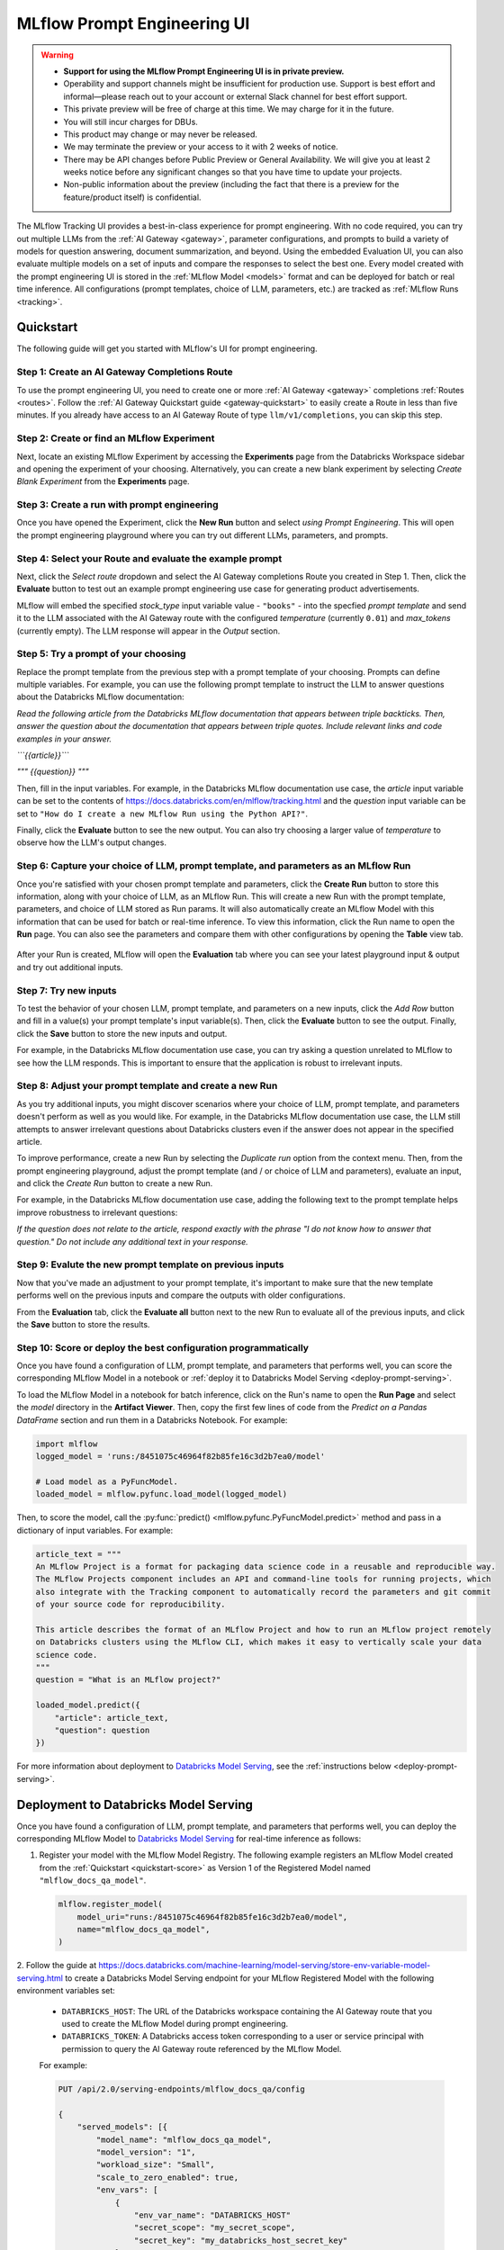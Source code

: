 .. _prompt-engineering:

============================
MLflow Prompt Engineering UI
============================

.. warning::

    - **Support for using the MLflow Prompt Engineering UI is in private preview.**
    - Operability and support channels might be insufficient for production use. Support is best
      effort and informal—please reach out to your account or external Slack channel for best
      effort support.
    - This private preview will be free of charge at this time. We may charge for it in the future.
    - You will still incur charges for DBUs.
    - This product may change or may never be released.
    - We may terminate the preview or your access to it with 2 weeks of notice.
    - There may be API changes before Public Preview or General Availability. We will give you at
      least 2 weeks notice before any significant changes so that you have time to update your
      projects.
    - Non-public information about the preview (including the fact that there is a preview for the
      feature/product itself) is confidential.


The MLflow Tracking UI provides a best-in-class experience for prompt engineering. With no code required,
you can try out multiple LLMs from the :ref:`AI Gateway <gateway>`, parameter configurations, and prompts
to build a variety of models for question answering, document summarization, and beyond. Using the
embedded Evaluation UI, you can also evaluate multiple models on a set of inputs and compare the
responses to select the best one. Every model created with the prompt engineering UI is stored in the
:ref:`MLflow Model <models>` format and can be deployed for batch or real time inference. All
configurations (prompt templates, choice of LLM, parameters, etc.) are tracked as
:ref:`MLflow Runs <tracking>`.

.. _prompt-engineering-quickstart:

Quickstart
==========

The following guide will get you started with MLflow's UI for prompt engineering.

Step 1: Create an AI Gateway Completions Route
----------------------------------------------
To use the prompt engineering UI, you need to create one or more :ref:`AI Gateway <gateway>`
completions :ref:`Routes <routes>`. Follow the
:ref:`AI Gateway Quickstart guide <gateway-quickstart>` to easily create a Route in less than five
minutes. If you already have access to an AI Gateway Route of type ``llm/v1/completions``, you can
skip this step.

Step 2: Create or find an MLflow Experiment
-------------------------------------------
Next, locate an existing MLflow Experiment by accessing the **Experiments** page from the Databricks
Workspace sidebar and opening the experiment of your choosing. Alternatively, you can create a new
blank experiment by selecting *Create Blank Experiment* from the **Experiments** page.

.. figure:: ../_static/images/experiments_tab.png
.. figure:: ../_static/images/new_experiment.png
   :width: 25%

Step 3: Create a run with prompt engineering
--------------------------------------------
Once you have opened the Experiment, click the **New Run** button and select
*using Prompt Engineering*. This will open the prompt engineering playground where you can try
out different LLMs, parameters, and prompts.

.. figure:: ../_static/images/new_run.png
   :width: 30%

.. figure:: ../_static/images/prompt_modal_1.png


Step 4: Select your Route and evaluate the example prompt
---------------------------------------------------------
Next, click the *Select route* dropdown and select the AI Gateway completions Route you created in
Step 1. Then, click the **Evaluate** button to test out an example prompt engineering use case
for generating product advertisements.

MLflow will embed the specified *stock_type* input
variable value - ``"books"`` - into the specfied *prompt  template* and send it to the LLM
associated with the AI Gateway route with the configured *temperature* (currently ``0.01``)
and *max_tokens* (currently empty). The LLM response will appear in the *Output* section.

.. figure:: ../_static/images/prompt_modal_2.png


Step 5: Try a prompt of your choosing
-------------------------------------
Replace the prompt template from the previous step with a prompt template of your choosing.
Prompts can define multiple variables. For example, you can use the following prompt template
to instruct the LLM to answer questions about the Databricks MLflow documentation:

*Read the following article from the Databricks MLflow documentation that appears between triple
backticks. Then, answer the question about the documentation that appears between triple quotes.
Include relevant links and code examples in your answer.*

*```{{article}}```*

*"""*
*{{question}}*
*"""*

Then, fill in the input variables. For example, in the Databricks MLflow documentation
use case, the *article* input variable can be set to the contents of
https://docs.databricks.com/en/mlflow/tracking.html and the *question* input variable
can be set to ``"How do I create a new MLflow Run using the Python API?"``.

Finally, click the **Evaluate** button to see the new output. You can also try choosing a larger
value of *temperature* to observe how the LLM's output changes.

.. figure:: ../_static/images/prompt_modal_3.png

Step 6: Capture your choice of LLM, prompt template, and parameters as an MLflow Run
------------------------------------------------------------------------------------
Once you're satisfied with your chosen prompt template and parameters, click the **Create Run**
button to store this information, along with your choice of LLM, as an MLflow Run. This will
create a new Run with the prompt template, parameters, and choice of LLM stored as Run params.
It will also automatically create an MLflow Model with this information that can be used for batch
or real-time inference. To view this information, click the Run name to open the **Run** page.
You can also see the parameters and compare them with other configurations by opening the **Table**
view tab.

.. figure:: ../_static/images/prompt_eng_run_page.png

.. figure:: ../_static/images/prompt_eng_table_view.png

After your Run is created, MLflow will open the **Evaluation** tab where you can see your latest
playground input & output and try out additional inputs.

.. figure:: ../_static/images/eval_view_1.png


Step 7: Try new inputs
----------------------
To test the behavior of your chosen LLM, prompt template, and parameters on a new inputs, click the
*Add Row* button and fill in a value(s) your prompt template's input variable(s). Then,
click the **Evaluate** button to see the output. Finally, click the **Save** button to store the
new inputs and output.

For example, in the Databricks MLflow documentation use case, you can try asking a question
unrelated to MLflow to see how the LLM responds. This is important to ensure that the application
is robust to irrelevant inputs.

.. figure:: ../_static/images/add_row.png
   :width: 20%

.. figure:: ../_static/images/add_row_modal.png
   :width: 50%

.. figure:: ../_static/images/evaluate_new_input.png

.. figure:: ../_static/images/save_new_input.png

Step 8: Adjust your prompt template and create a new Run
--------------------------------------------------------
As you try additional inputs, you might discover scenarios where your choice of LLM, prompt
template, and parameters doesn't perform as well as you would like. For example, in the
Databricks MLflow documentation use case, the LLM still attempts to answer irrelevant
questions about Databricks clusters even if the answer does not appear in the specified article.

To improve performance, create a new Run by selecting the *Duplicate run* option from the context
menu. Then, from the prompt engineering playground, adjust the prompt template (and / or choice of
LLM and parameters), evaluate an input, and click the *Create Run* button to create a new Run.

For example, in the Databricks MLflow documentation use case, adding the following text to the
prompt template helps improve robustness to irrelevant questions:

*If the question does not relate to the article, respond exactly with the phrase*
*"I do not know how to answer that question." Do not include any additional text in your response.*


.. figure:: ../_static/images/duplicate_run.png
   :width: 50%

.. figure:: ../_static/images/prompt_modal_4.png

Step 9: Evalute the new prompt template on previous inputs
----------------------------------------------------------
Now that you've made an adjustment to your prompt template, it's important to make sure that
the new template performs well on the previous inputs and compare the outputs with older
configurations.

From the **Evaluation** tab, click the **Evaluate all** button next to the new Run to evaluate
all of the previous inputs, and click the **Save** button to store the results.

.. figure:: ../_static/images/evaluate_all.png
   :width: 30%

.. figure:: ../_static/images/evaluate_all_results.png

.. _quickstart-score:

Step 10: Score or deploy the best configuration programmatically
----------------------------------------------------------------
Once you have found a configuration of LLM, prompt template, and parameters that performs well, you
can score the corresponding MLflow Model in a notebook or
:ref:`deploy it to Databricks Model Serving <deploy-prompt-serving>`.

To load the MLflow Model in a notebook for batch inference, click on the Run's name to open the
**Run Page** and select the *model* directory in the **Artifact Viewer**. Then, copy the first few
lines of code from the *Predict on a Pandas DataFrame* section and run them in a Databricks
Notebook. For example:

.. figure:: ../_static/images/load_model.png
   :width: 80%

.. code-block:: python

    import mlflow
    logged_model = 'runs:/8451075c46964f82b85fe16c3d2b7ea0/model'

    # Load model as a PyFuncModel.
    loaded_model = mlflow.pyfunc.load_model(logged_model)

Then, to score the model, call the :py:func:`predict() <mlflow.pyfunc.PyFuncModel.predict>` method
and pass in a dictionary of input variables. For example:

.. code-block:: python

    article_text = """
    An MLflow Project is a format for packaging data science code in a reusable and reproducible way.
    The MLflow Projects component includes an API and command-line tools for running projects, which
    also integrate with the Tracking component to automatically record the parameters and git commit
    of your source code for reproducibility.

    This article describes the format of an MLflow Project and how to run an MLflow project remotely
    on Databricks clusters using the MLflow CLI, which makes it easy to vertically scale your data
    science code.
    """
    question = "What is an MLflow project?"

    loaded_model.predict({
        "article": article_text,
        "question": question
    })

.. figure:: ../_static/images/prompt_model_notebook_inference.png

For more information about deployment to
`Databricks Model Serving <https://docs.databricks.com/en/machine-learning/model-serving/index.html>`_,
see the :ref:`instructions below <deploy-prompt-serving>`.

.. _deploy-prompt-serving:

Deployment to Databricks Model Serving
======================================
Once you have found a configuration of LLM, prompt template, and parameters that performs well, you
can deploy the corresponding MLflow Model to
`Databricks Model Serving <https://docs.databricks.com/en/machine-learning/model-serving/index.html>`_
for real-time inference as follows:

1. Register your model with the MLflow Model Registry. The following example registers
   an MLflow Model created from the :ref:`Quickstart <quickstart-score>` as Version 1 of the
   Registered Model named ``"mlflow_docs_qa_model"``.

   .. code-block:: python

       mlflow.register_model(
           model_uri="runs:/8451075c46964f82b85fe16c3d2b7ea0/model",
           name="mlflow_docs_qa_model",
       )

2. Follow the guide at https://docs.databricks.com/machine-learning/model-serving/store-env-variable-model-serving.html
to create a Databricks Model Serving endpoint for your MLflow Registered Model with the following
environment variables set:

   * ``DATABRICKS_HOST``: The URL of the Databricks workspace containing the AI Gateway route
     that you used to create the MLflow Model during prompt engineering.
   * ``DATABRICKS_TOKEN``: A Databricks access token corresponding to a user or service principal
     with permission to query the AI Gateway route referenced by the MLflow Model.

   For example:

   .. code-block:: bash

       PUT /api/2.0/serving-endpoints/mlflow_docs_qa/config

       {
           "served_models": [{
               "model_name": "mlflow_docs_qa_model",
               "model_version": "1",
               "workload_size": "Small",
               "scale_to_zero_enabled": true,
               "env_vars": [
                   {
                       "env_var_name": "DATABRICKS_HOST"
                       "secret_scope": "my_secret_scope",
                       "secret_key": "my_databricks_host_secret_key"
                   },
                   {
                       "env_var_name": "DATABRICKS_TOKEN"
                       "secret_scope": "my_secret_scope",
                       "secret_key": "my_databricks_token_secret_key"
                   }
               ]
           }]
        }

3. Once the endpoint has been created, query it using the following syntax:

    .. code-block:: bash

      input='
      {
          "dataframe_records": [
              {
                  "article": "An MLflow Project is a format for packaging data science code...",
                  "question": "What is an MLflow Project?"
              }
          ]
      }'

      echo $sample_input | curl \
        -s \
        -X POST \
        https://your.databricks.workspace.url.com/serving-endpoints/mlflow_docs_qa/invocations \
        -H 'Content-Type: application/json' \
        -u token:$DATABRICKS_TOKEN \
        -d @-


    where ``article`` and ``question`` are replaced with the input variable(s) from your
    prompt template.
